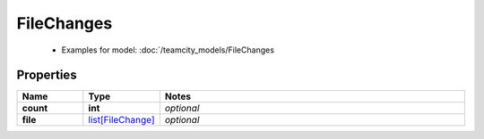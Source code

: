 FileChanges
#########

  + Examples for model: :doc:`/teamcity_models/FileChanges

Properties
----------
.. list-table::
   :widths: 15 15 70
   :header-rows: 1

   * - Name
     - Type
     - Notes
   * - **count**
     - **int**
     - `optional` 
   * - **file**
     -  `list[FileChange] <./FileChange.html>`_
     - `optional` 



